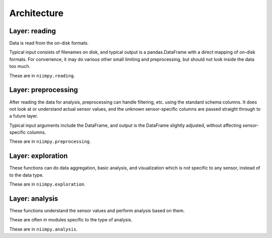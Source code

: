 Architecture
============

.. list-table:: Niimpy architecture
   :widths: 25 25 50
   :header-rows: 1

   * - Layer
     - Purpose
   * - Data reading
     - Read data from the on-disk formats
   * - Data preprocessing
     - Prepare data for analysis
   * - Exploration
     - Initial analysis, explorative data analysis
   * - Analysis
     - Data analysis
     
Layer: reading
--------------

Data is read from the on-disk formats.

Typical input consists of filenames on disk, and typical output is a
pandas.DataFrame with a direct mapping of on-disk formats.  For
converience, it may do various other small limiting and preprocessing,
but should not look inside the data too much.

These are in ``niimpy.reading``.

Layer: preprocessing
--------------------

After reading the data for analysis, preprocessing can handle
filtering, etc. using the standard schema columns.  It does not look at or
understand actual sensor values, and the unknown sensor-specific
columns are passed straight through to a future layer.

Typical input arguments include the DataFrame, and output is the
DataFrame slightly adjusted, without affecting sensor-specific
columns.

These are in ``niimpy.preprocessing``.

Layer: exploration
---------------------

These functions can do data aggregation, basic analysis, and visualization which is
not specific to any sensor, instead of to the data type.

These are in ``niimpy.exploration``.

Layer: analysis
---------------

These functions understand the sensor values and perform analysis
based on them.

These are often in modules specific to the type of analysis.

These are in ``niimpy.analysis``.